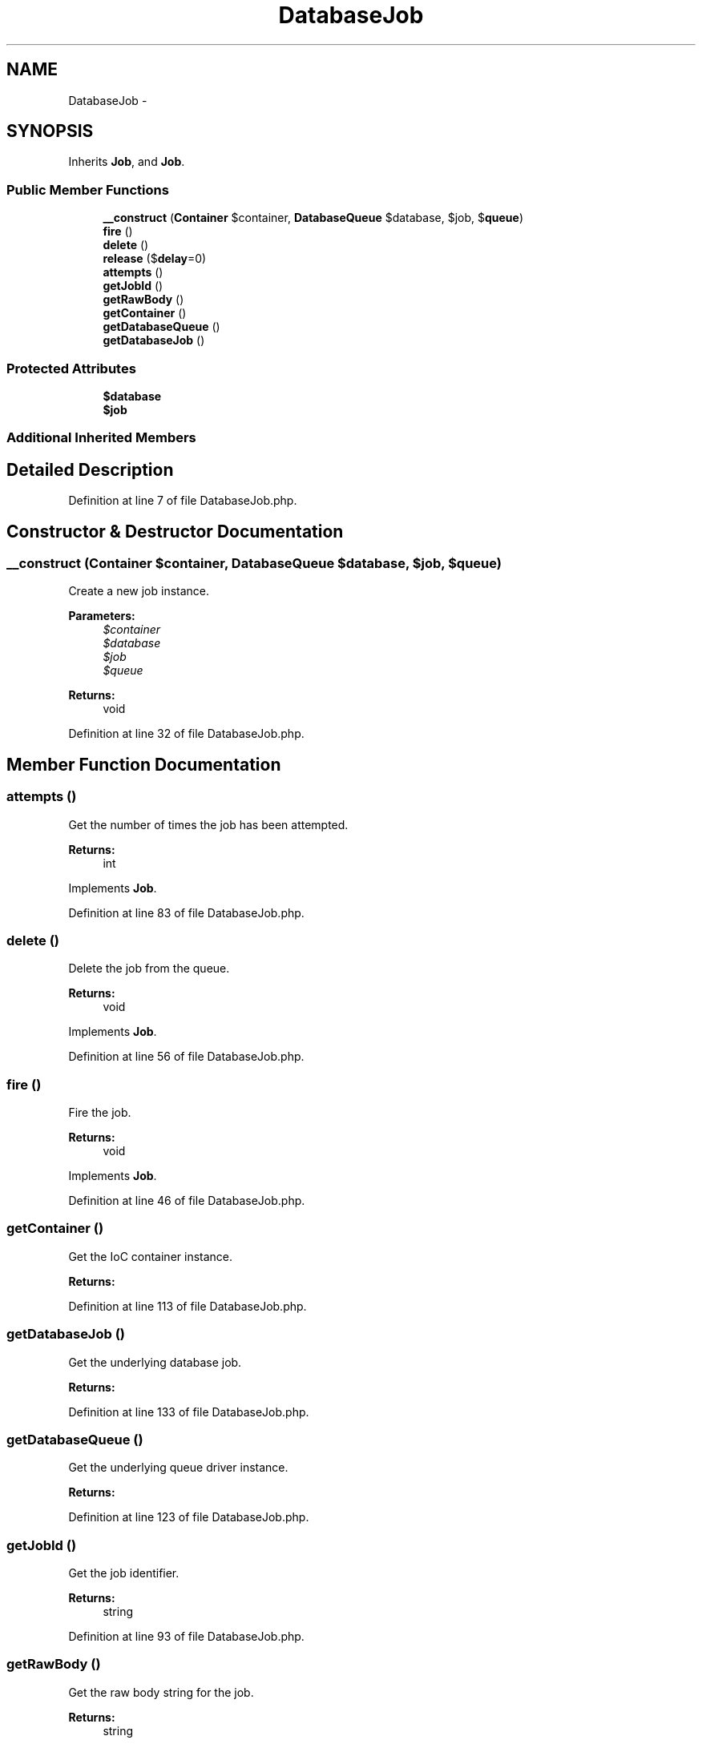.TH "DatabaseJob" 3 "Tue Apr 14 2015" "Version 1.0" "VirtualSCADA" \" -*- nroff -*-
.ad l
.nh
.SH NAME
DatabaseJob \- 
.SH SYNOPSIS
.br
.PP
.PP
Inherits \fBJob\fP, and \fBJob\fP\&.
.SS "Public Member Functions"

.in +1c
.ti -1c
.RI "\fB__construct\fP (\fBContainer\fP $container, \fBDatabaseQueue\fP $database, $job, $\fBqueue\fP)"
.br
.ti -1c
.RI "\fBfire\fP ()"
.br
.ti -1c
.RI "\fBdelete\fP ()"
.br
.ti -1c
.RI "\fBrelease\fP ($\fBdelay\fP=0)"
.br
.ti -1c
.RI "\fBattempts\fP ()"
.br
.ti -1c
.RI "\fBgetJobId\fP ()"
.br
.ti -1c
.RI "\fBgetRawBody\fP ()"
.br
.ti -1c
.RI "\fBgetContainer\fP ()"
.br
.ti -1c
.RI "\fBgetDatabaseQueue\fP ()"
.br
.ti -1c
.RI "\fBgetDatabaseJob\fP ()"
.br
.in -1c
.SS "Protected Attributes"

.in +1c
.ti -1c
.RI "\fB$database\fP"
.br
.ti -1c
.RI "\fB$job\fP"
.br
.in -1c
.SS "Additional Inherited Members"
.SH "Detailed Description"
.PP 
Definition at line 7 of file DatabaseJob\&.php\&.
.SH "Constructor & Destructor Documentation"
.PP 
.SS "__construct (\fBContainer\fP $container, \fBDatabaseQueue\fP $database,  $job,  $queue)"
Create a new job instance\&.
.PP
\fBParameters:\fP
.RS 4
\fI$container\fP 
.br
\fI$database\fP 
.br
\fI$job\fP 
.br
\fI$queue\fP 
.RE
.PP
\fBReturns:\fP
.RS 4
void 
.RE
.PP

.PP
Definition at line 32 of file DatabaseJob\&.php\&.
.SH "Member Function Documentation"
.PP 
.SS "attempts ()"
Get the number of times the job has been attempted\&.
.PP
\fBReturns:\fP
.RS 4
int 
.RE
.PP

.PP
Implements \fBJob\fP\&.
.PP
Definition at line 83 of file DatabaseJob\&.php\&.
.SS "delete ()"
Delete the job from the queue\&.
.PP
\fBReturns:\fP
.RS 4
void 
.RE
.PP

.PP
Implements \fBJob\fP\&.
.PP
Definition at line 56 of file DatabaseJob\&.php\&.
.SS "fire ()"
Fire the job\&.
.PP
\fBReturns:\fP
.RS 4
void 
.RE
.PP

.PP
Implements \fBJob\fP\&.
.PP
Definition at line 46 of file DatabaseJob\&.php\&.
.SS "getContainer ()"
Get the IoC container instance\&.
.PP
\fBReturns:\fP
.RS 4
.RE
.PP

.PP
Definition at line 113 of file DatabaseJob\&.php\&.
.SS "getDatabaseJob ()"
Get the underlying database job\&.
.PP
\fBReturns:\fP
.RS 4
.RE
.PP

.PP
Definition at line 133 of file DatabaseJob\&.php\&.
.SS "getDatabaseQueue ()"
Get the underlying queue driver instance\&.
.PP
\fBReturns:\fP
.RS 4
.RE
.PP

.PP
Definition at line 123 of file DatabaseJob\&.php\&.
.SS "getJobId ()"
Get the job identifier\&.
.PP
\fBReturns:\fP
.RS 4
string 
.RE
.PP

.PP
Definition at line 93 of file DatabaseJob\&.php\&.
.SS "getRawBody ()"
Get the raw body string for the job\&.
.PP
\fBReturns:\fP
.RS 4
string 
.RE
.PP

.PP
Definition at line 103 of file DatabaseJob\&.php\&.
.SS "release ( $delay = \fC0\fP)"
Release the job back into the queue\&.
.PP
\fBParameters:\fP
.RS 4
\fI$delay\fP 
.RE
.PP
\fBReturns:\fP
.RS 4
void 
.RE
.PP

.PP
Implements \fBJob\fP\&.
.PP
Definition at line 69 of file DatabaseJob\&.php\&.
.SH "Field Documentation"
.PP 
.SS "$database\fC [protected]\fP"

.PP
Definition at line 14 of file DatabaseJob\&.php\&.
.SS "$job\fC [protected]\fP"

.PP
Definition at line 21 of file DatabaseJob\&.php\&.

.SH "Author"
.PP 
Generated automatically by Doxygen for VirtualSCADA from the source code\&.

